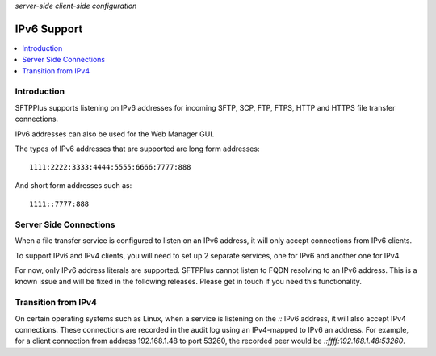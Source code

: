 .. container:: tags pull-left

    `server-side`
    `client-side`
    `configuration`


IPv6 Support
############

..  contents:: :local:


Introduction
============

SFTPPlus supports listening on IPv6 addresses for incoming SFTP, SCP, FTP,
FTPS, HTTP and HTTPS file transfer connections.

IPv6 addresses can also be used for the Web Manager GUI.

The types of IPv6 addresses that are supported are long form addresses::

    1111:2222:3333:4444:5555:6666:7777:888

And short form addresses such as::

    1111::7777:888


Server Side Connections
=======================

When a file transfer service is configured to listen on an IPv6 address,
it will only accept connections from IPv6 clients.

To support IPv6 and IPv4 clients, you will need to set up 2 separate services,
one for IPv6 and another one for IPv4.

..  FIXME:4811:
    Remove once IPv6 hostnames are supported.

For now, only IPv6 address literals are supported.
SFTPPlus cannot listen to FQDN resolving to an IPv6 address.
This is a known issue and will be fixed in the following releases.
Please get in touch if you need this functionality.

..  note:
    On some operating system, for example Linux,
    listening to `::` IPv6 will also enable support for transitional IPv4
    and will accept connections form IPv4 clients.


Transition from IPv4
====================

On certain operating systems such as Linux, when a service is listening on
the `::` IPv6 address, it will also accept IPv4 connections.
These connections are recorded in the audit log using an
IPv4-mapped to IPv6 an address.
For example, for a client connection from address 192.168.1.48 to port 53260,
the recorded peer would be `::ffff:192.168.1.48:53260`.
